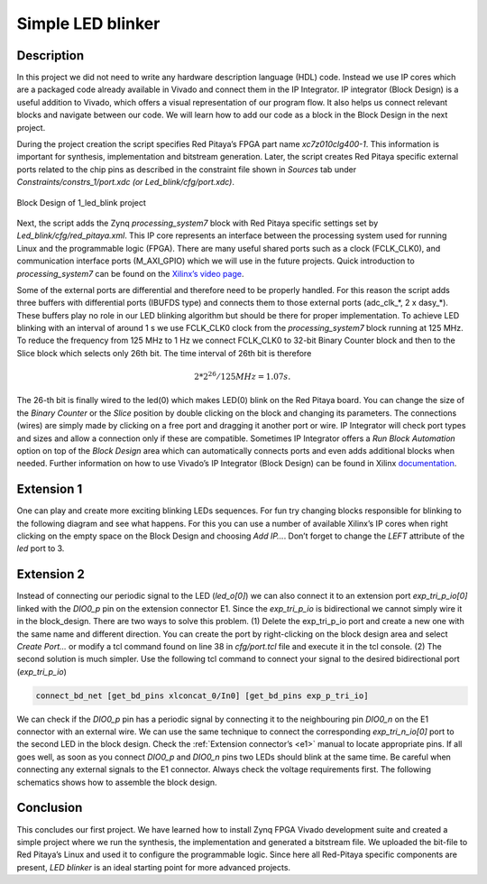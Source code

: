 .. _ledblink:

##################
Simple LED blinker
##################

===========
Description
===========

In this project we did not need to write any hardware description language (HDL) code. Instead we use IP cores which are a packaged code already available in Vivado and connect them in the IP Integrator. 
IP integrator (Block Design) is a useful addition to Vivado, which offers a visual representation of our program flow. 
It also helps us connect relevant blocks and navigate between our code. 
We will learn how to add our code as a block in the Block Design in the next project.


During the project creation the script specifies Red Pitaya’s FPGA part name *xc7z010clg400-1*. 
This information is important for synthesis, implementation and bitstream generation. 
Later, the script creates Red Pitaya specific external ports related to the chip pins as described in the constraint file shown in *Sources* tab under *Constraints/constrs_1/port.xdc (or Led_blink/cfg/port.xdc)*.

.. figure:: img/LedBlink3.png
    :alt: Logo
    :align: center
    
    Block Design of 1_led_blink project

Next, the script adds the Zynq *processing_system7* block with Red Pitaya specific settings set by *Led_blink/cfg/red_pitaya.xml*. 
This IP core represents an interface between the processing system used for running Linux and the programmable logic (FPGA). 
There are many useful shared ports such as a clock (FCLK_CLK0), and communication interface ports (M_AXI_GPIO) which we will use in the future projects. 
Quick introduction to *processing_system7* can be found on the `Xilinx’s video page <http://www.xilinx.com/video/soc/zynq-processing-system-highlights.html>`_.

Some of the external ports are differential and therefore need to be properly handled. 
For this reason the script adds three buffers with differential ports (IBUFDS type) and connects them to those external ports (adc_clk_*, 2 x dasy_*). 
These buffers play no role in our LED blinking algorithm but should be there for proper implementation.
To achieve LED blinking with an interval of around 1 s we use FCLK_CLK0 clock from the *processing_system7* block running at 125 MHz. 
To reduce the frequency from 125 MHz to 1 Hz we connect FCLK_CLK0 to 32-bit Binary Counter block and then to the Slice block which selects only 26th bit. 
The time interval of 26th bit is therefore

.. math::

    2 * 2^{26} / 125 MHz = 1.07 s.

The 26-th bit is finally wired to the led(0) which makes LED(0) blink on the Red Pitaya board. 
You can change the size of the *Binary Counter* or the *Slice* position by double clicking on the block and changing its parameters. 
The connections (wires) are simply made by clicking on a free port and dragging it another port or wire. 
IP Integrator will check port types and sizes and allow a connection only if these are compatible. 
Sometimes IP Integrator offers a *Run Block Automation* option on top of the *Block Design* area which can automatically connects ports and even adds additional blocks when needed. 
Further information on how to use Vivado’s IP Integrator (Block Design) can be found in Xilinx `documentation <http://www.xilinx.com/support/documentation/sw_manuals/xilinx2015_1/ug994-vivado-ip-subsystems.pdf>`_.


===========
Extension 1
===========

One can play and create more exciting blinking LEDs sequences. 
For fun try changing blocks responsible for blinking to the following diagram and see what happens. 
For this you can use a number of available Xilinx’s IP cores when right clicking on the empty space on the Block Design and choosing *Add IP…*. 
Don’t forget to change the *LEFT* attribute of the *led* port to 3.

.. figure:: img/LedBlink4.png
    :alt: Logo
    :align: center

.. figure:: img/LedBlink5.png
    :alt: Logo
    :align: center

===========
Extension 2
===========

Instead of connecting our periodic signal to the LED (*led_o[0]*) we can also connect it to an extension port *exp_tri_p_io[0]* linked with the *DIO0_p* pin on the extension connector E1. 
Since the *exp_tri_p_io* is bidirectional we cannot simply wire it in the block_design. 
There are two ways to solve this problem. (1) Delete the exp_tri_p_io port and create a new one with the same name and different direction. 
You can create the port by right-clicking on the block design area and select *Create Port…* or modify a tcl command found on line 38 in *cfg/port.tcl* file and execute it in the tcl console. (2) 
The second solution is much simpler. Use the following tcl command to connect your signal to the desired bidirectional port (*exp_tri_p_io*)

.. code-block:: tcl

    connect_bd_net [get_bd_pins xlconcat_0/In0] [get_bd_pins exp_p_tri_io]

We can check if the *DIO0_p* pin has a periodic signal by connecting it to the neighbouring pin *DIO0_n* on the E1 connector with an external wire. 
We can use the same technique to connect the corresponding *exp_tri_n_io[0]* port to the second LED in the block design. 
Check the :ref:`Extension connector’s <e1>` manual to locate appropriate pins. 
If all goes well, as soon as you connect *DIO0_p* and *DIO0_n* pins two LEDs should blink at the same time. Be careful when connecting any external signals to the E1 connector. 
Always check the voltage requirements first. 
The following schematics shows how to assemble the block design.

===========
Conclusion
===========

This concludes our first project. 
We have learned how to install Zynq FPGA Vivado development suite and created a simple project where we run the synthesis, the implementation and generated a bitstream file. 
We uploaded the bit-file to Red Pitaya’s Linux and used it to configure the programmable logic. 
Since here all Red-Pitaya specific components are present, *LED blinker* is an ideal starting point for more advanced projects.